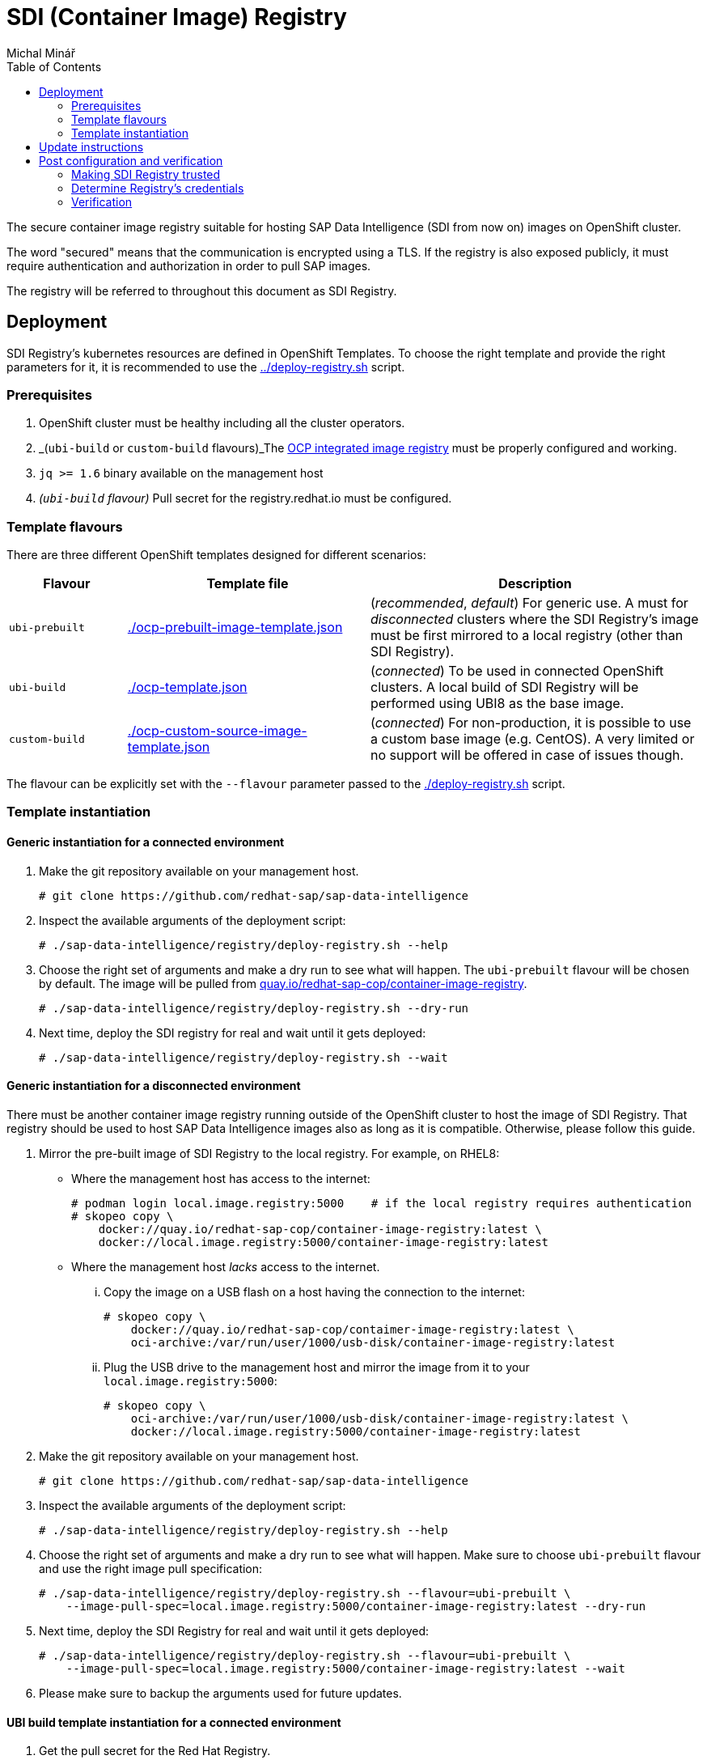 = SDI (Container Image) Registry
Michal Minář
:toc:

The secure container image registry suitable for hosting SAP Data Intelligence (SDI from now on)
images on OpenShift cluster.

The word "secured" means that the communication is encrypted using a TLS. If the registry is also
exposed publicly, it must require authentication and authorization in order to pull SAP images.

The registry will be referred to throughout this document as SDI Registry.

== Deployment

SDI Registry's kubernetes resources are defined in OpenShift Templates. To choose the right template
and provide the right parameters for it, it is recommended to use the link:../deploy-registry.sh[]
script.

=== Prerequisites

. OpenShift cluster must be healthy including all the cluster operators.
. _(`ubi-build` or `custom-build` flavours)_The
  link:https://docs.openshift.com/container-platform/4.8/registry/configuring-registry-operator.html[OCP
  integrated image registry] must be properly configured and working.
. `jq >= 1.6` binary available on the management host
. _(`ubi-build` flavour)_ Pull secret for the registry.redhat.io must be configured.

=== Template flavours

There are three different OpenShift templates designed for different scenarios:

[[template-flavours]]
[width="100%",cols="17%,35%,48%",options="header",]
|===
|Flavour | Template file| Description
|`ubi-prebuilt` | link:./ocp-prebuilt-image-template.json[] | (_recommended_, _default_) For generic use. A
must for _disconnected_ clusters where the SDI Registry's image must be first mirrored to a local
registry (other than SDI Registry).

|`ubi-build` | link:./ocp-template.json[] | (_connected_) To be used in connected OpenShift
clusters. A local build of SDI Registry will be performed using UBI8 as the base image.

|`custom-build` | link:./ocp-custom-source-image-template.json[] | (_connected_) For
non-production, it is possible to use a custom base image (e.g. CentOS). A very limited or no
support will be offered in case of issues though.
|===

The flavour can be explicitly set with the `--flavour` parameter passed to the
link:./deploy-registry.sh[] script.

[[tmpl-run]]
=== Template instantiation

==== Generic instantiation for a connected environment

. Make the git repository available on your management host.
+
....
# git clone https://github.com/redhat-sap/sap-data-intelligence
....
+
. Inspect the available arguments of the deployment script:
+
....
# ./sap-data-intelligence/registry/deploy-registry.sh --help
....
+
. Choose the right set of arguments and make a dry run to see what will happen. The `ubi-prebuilt`
  flavour will be chosen by default. The image will be pulled from
  link:https://quay.io/redhat-sap-cop/container-image-registry[quay.io/redhat-sap-cop/container-image-registry].
+
....
# ./sap-data-intelligence/registry/deploy-registry.sh --dry-run
....
+
. Next time, deploy the SDI registry for real and wait until it gets deployed:
+
....
# ./sap-data-intelligence/registry/deploy-registry.sh --wait
....

==== Generic instantiation for a disconnected environment

There must be another container image registry running outside of the OpenShift cluster to host
the image of SDI Registry. That registry should be used to host SAP Data Intelligence images also
as long as it is compatible. Otherwise, please follow this guide.

. Mirror the pre-built image of SDI Registry to the local registry. For example, on RHEL8:
** Where the management host has access to the internet:
+
....
# podman login local.image.registry:5000    # if the local registry requires authentication
# skopeo copy \
    docker://quay.io/redhat-sap-cop/container-image-registry:latest \
    docker://local.image.registry:5000/container-image-registry:latest
....
+
** Where the management host _lacks_ access to the internet.
... Copy the image on a USB flash on a host having the connection to the internet:
+
....
# skopeo copy \
    docker://quay.io/redhat-sap-cop/contaimer-image-registry:latest \
    oci-archive:/var/run/user/1000/usb-disk/container-image-registry:latest
....
+
... Plug the USB drive to the management host and mirror the image from it to your
    `local.image.registry:5000`:
+
....
# skopeo copy \
    oci-archive:/var/run/user/1000/usb-disk/container-image-registry:latest \
    docker://local.image.registry:5000/container-image-registry:latest
....
. Make the git repository available on your management host.
+
....
# git clone https://github.com/redhat-sap/sap-data-intelligence
....
+
. Inspect the available arguments of the deployment script:
+
....
# ./sap-data-intelligence/registry/deploy-registry.sh --help
....
+
. Choose the right set of arguments and make a dry run to see what will happen. Make sure to
  choose `ubi-prebuilt` flavour and use the right image pull specification:
+
....
# ./sap-data-intelligence/registry/deploy-registry.sh --flavour=ubi-prebuilt \
    --image-pull-spec=local.image.registry:5000/container-image-registry:latest --dry-run
....
+
. Next time, deploy the SDI Registry for real and wait until it gets deployed:
+
....
# ./sap-data-intelligence/registry/deploy-registry.sh --flavour=ubi-prebuilt \
    --image-pull-spec=local.image.registry:5000/container-image-registry:latest --wait
....
+
. Please make sure to backup the arguments used for future updates.

==== UBI build template instantiation for a connected environment

. Get the pull secret for the Red Hat Registry.
+
In order to use `ubi-build` flavour, you must have a valid pull secret.
+
.. Get a secret for accessing link:https://registry.redhat.io[registry.redhat.io] at
  link:https://access.redhat.com/terms-based-registry/[Red Hat Registry Service Accounts]. See
  link:https://access.redhat.com/RegistryAuthentication[Red Hat Container Registry Authentication]
  for more information.
.. Make it available on your management host. Let's assume the file name
  `rht-registry-username-secret.yaml`.
. Make the git repository available on your management host.
+
....
# git clone https://github.com/redhat-sap/sap-data-intelligence
....
+
. Inspect the available arguments of the deployment script:
+
....
# ./sap-data-intelligence/registry/deploy-registry.sh --help
....
+
. Choose the right set of arguments and make a dry run to see what will happen:
+
....
# ./sap-data-intelligence/registry/deploy-registry.sh --flavour=ubi-build \
    --rp ./rht-registry-username-secret.yaml --dry-run
....
+
. Next time, deploy the SDI registry for real and wait until it gets deployed:
+
....
# ./sap-data-intelligence/registry/deploy-registry.sh --flavour=ubi-build \
    --rp ./rht-registry-username-secret.yaml --wait
....

== Update instructions

So far, updates need to be performed manually.

Please follow the steps outlined in xref:#tmpl-run[Template Instantiation] anew. A re-run of the
deployment script will change only what needs to be changed.

== Post configuration and verification

=== Making SDI Registry trusted

By default, the SDI Registry is secured by the Ingress Controller's certificate signed by a
self-signed CA certificate. Self-signed certificates are trusted neither by OpenShift nor by SDI.

If the registry is signed by a proper trusted (not self-signed) certificate, this may be skipped.

==== Making registry trusted in OpenShift

By default, the CA certificate used by Ingress Controller is available in the secret router-ca in openshift-ingress-operator namespace.

Set registry's namespace into the `nm` variable and execute the following code in bash:

    # nm="sdi-registry"   # namespace where registry runs
    # registry="$(oc get route -n "$nm" \
        container-image-registry -o jsonpath='{.spec.host}')"; \
      caBundle="$(oc get -n openshift-ingress-operator -o json secret/router-ca | \
        jq -r '.data as $d | $d | keys[] | select(test("\\.(?:crt|pem)$")) | $d[.] | @base64d')"; \
      cmName="$(oc get images.config.openshift.io/cluster -o json | \
        jq -r '.spec.additionalTrustedCA.name // "trusted-registry-cabundles"')"; \
      if oc get -n openshift-config "cm/$cmName" 2>/dev/null; then
        # configmap already exists -> just update it
        oc get -o json -n openshift-config "cm/$cmName" | \
            jq '.data["'"${registry//:/..}"'"] |= "'"$caBundle"'"' | \
            oc replace -f - --force
      else
          # creating the configmap for the first time
          oc create configmap -n openshift-config "$cmName" \
              --from-literal="${registry//:/..}=$caBundle"
          oc patch images.config.openshift.io cluster --type=merge \
              -p '{"spec":{"additionalTrustedCA":{"name":"'"$cmName"'"}}}'
      fi

==== Making registry trusted in SAP Data Intelligence

The self-signed CA certificate of Ingress Controller must be
link:https://help.sap.com/viewer/b13b5722c8ff4bf9bb097251310031d0/3.2.latest/en-US/95b577f233ea4546ac7620b607fd1f70.html[imported
to each SDI tenant using Connection Manager]. Just the `default` tenant is the exception from this
rule. The import for this tenant happens automatically during the installation as long as
link:https://help.sap.com/viewer/a8d90a56d61a49718ebcb5f65014bbe7/3.2.latest/en-US/39e8e391d5984e919725e601f089db74.html?q=cmcertificates[cmcertificates
secret is configured correctly]. That can be done by link:../observer/README.adoc[SDI Observer] as long as the
`INJECT_CABUNDLE` is set to `true`.


=== Determine Registry's credentials

The username and password are separated by a colon in the `SDI_REGISTRY_HTPASSWD_SECRET_NAME`
secret:

....
# # make sure to change the "sdi-registry" to your SDI Registry's namespace
# oc get -o json -n "sdi-registry" secret/container-image-registry-htpasswd | \
    jq -r '.data[".htpasswd.raw"] | @base64d'
user-qpx7sxeei:OnidDrL3acBHkkm80uFzj697JGWifvma
....

=== Verification

. Obtain Ingress' default self-signed CA certificate:
+
....
# oc get secret -n openshift-ingress-operator -o json router-ca | \
    jq -r '.data as $d | $d | keys[] | select(test("\\.crt$")) | $d[.] | @base64d' >router-ca.crt
....
+
. Set the `nm` variable to the Kubernetes namespace where SDI Registry runs:
+
....
# nm=sdi-registry
....
+
. Do a simple test using curl:
+
....
# # determine registry's hostname from its route
# hostname="$(oc get route -n "$nm" container-image-registry -o jsonpath='{.spec.host}')"
# curl -I --user user-qpx7sxeei:OnidDrL3acBHkkm80uFzj697JGWifvma --cacert router-ca.crt \
    "https://$hostname/v2/"
HTTP/1.1 200 OK
Content-Length: 2
Content-Type: application/json; charset=utf-8
Docker-Distribution-Api-Version: registry/2.0
Date: Sun, 24 May 2020 17:54:31 GMT
Set-Cookie: d22d6ce08115a899cf6eca6fd53d84b4=9176ba9ff2dfd7f6d3191e6b3c643317; path=/; HttpOnly; Secure
Cache-control: private
....
+
. Optionally, make the certificate trusted on you management host (this example is for RHEL7 or
  newer):
+
....
# sudo cp -v router-ca.crt /etc/pki/ca-trust/source/anchors/router-ca.crt
# sudo update-ca-trust
....
+
. Using the podman:
+
....
# # determine registry's hostname from its route
# hostname="$(oc get route -n "$nm" container-image-registry -o jsonpath='{.spec.host}')"
# sudo mkdir -p "/etc/containers/certs.d/$hostname"
# sudo cp router-ca.crt "/etc/containers/certs.d/$hostname/"
# podman login -u user-qpx7sxeei "$hostname"
Password:
Login Succeeded!
....
